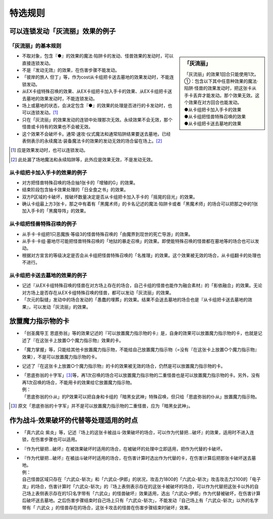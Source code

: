 ===================
特选规则
===================

可以连锁发动「灰流丽」效果的例子
==================================

「灰流丽」的基本规则
-------------------------

.. sidebar:: 「灰流丽」

    | 「灰流丽」的效果1回合只能使用1次。
    | ①：包含以下其中任意种效果的魔法·陷阱·怪兽的效果发动时，把这张卡从手卡丢弃才能发动。那个效果无效。这个效果在对方回合也能发动。
    | ●从卡组把卡加入手卡的效果
    | ●从卡组把怪兽特殊召唤的效果
    | ●从卡组把卡送去墓地的效果

- 不取对象，包含『●』的效果的魔法·陷阱卡的发动、怪兽效果的发动时，可以直接连锁发动。
- 不是『发动无效』的效果，在伤害步骤不能发动。
- 「彼岸的旅人 但丁」等，作为cost从卡组把卡送去墓地的效果发动时，不能连锁发动。
- 从EX卡组特殊召唤的效果、从EX卡组把卡加入手卡的效果、从EX卡组把卡送去墓地的效果发动时，不能连锁发动。
- 场上或墓地的状态，会决定包含『●』的效果的处理是否进行的卡发动时，也可以连锁发动。[#]_
- 只在「灰流丽」的效果发动的连锁中处理那次无效。永续效果不会无效，那个怪兽或卡持有的效果也不会被无效。
- 这个效果不会破坏卡。通常·速攻·仪式魔法和通常陷阱结果要送去墓地，已经表侧表示的永续魔法·装备魔法卡的效果的发动无效的场合留在场上。[#]_

.. [#] 应是效果发动时，也可以连锁发动。
.. [#] 此处漏了场地魔法和永续陷阱等，此外应是效果无效，不是发动无效。

从卡组把卡加入手卡的效果的例子
--------------------------------

- 对方把怪兽特殊召唤的场合抽1张卡的「增殖的G」的效果。
- 结束阶段包含抽卡效果处理的「日全食之书」的效果。
- 双方P区域的卡破坏，按破坏数量决定是否从卡组把卡加入手卡的「摇晃的目光」的效果。
- 确认卡组最上方3张卡，那之中有着有「黑魔术师」的卡名记述的魔法·陷阱卡或者「黑魔术师」的场合可以把那之中的1张加入手卡的「黑魔导阵」的效果。

从卡组把怪兽特殊召唤的例子
-----------------------------

- 从手卡·卡组把1只恶魔族·等级3的怪兽特殊召唤的「由魔界到现世的死亡导游」的效果。
- 从手卡·卡组·墓地尽可能把怪兽特殊召唤的「地狱的暴走召唤」的效果。即使能特殊召唤的怪兽都在墓地等的场合也可以发动。
- 根据对方宣言的等级决定是否会从卡组把怪兽特殊召唤的「名推理」的效果。这个效果被无效的场合，从卡组翻卡的处理也不进行。

从卡组把卡送去墓地的效果的例子
--------------------------------

- 记述『从EX卡组特殊召唤的怪兽在对方场上存在的场合，自己卡组的怪兽也能作为融合素材』的「影依融合」的效果。无论对方场上是否存在从EX卡组特殊召唤的怪兽，都可以发动「灰流丽」的效果。
- 「次元的裂缝」发动中的场合发动的「愚蠢的埋葬」的效果。结果不会送去墓地的场合也是『从卡组把卡送去墓地的效果』，可以发动「灰流丽」的效果。

放置魔力指示物的卡
====================

- 「创圣魔导王 恩底弥翁」等的效果记述的『可以放置魔力指示物的卡』是，自身的效果可以放置魔力指示物的卡，也就是记述了『在这张卡上放置○个魔力指示物』效果的卡。
- 「魔力掌握」等，只能给其他卡放置魔力指示物，不能给自己放置魔力指示物（=没有『在这张卡上放置○个魔力指示物』效果），不是可以放置魔力指示物的卡。
- 记述了『在这张卡上放置○个魔力指示物』的卡的效果被无效的场合，仍然是可以放置魔力指示物的卡。

- | 「恩底弥翁的十字军」\ [#]_\ 等，再1次召唤的场合可以放置魔力指示物的二重怪兽也是可以放置魔力指示物的卡。另外，没有再1次召唤的场合，不能用卡的效果给它放置魔力指示物。
  | 例：
  | 「恩底弥翁的仆从」的P效果可以把自身和卡组的「暗黑女武神」特殊召唤，但只给「恩底弥翁的仆从」放置魔力指示物。

.. [#] 原文「恩底弥翁的十字军」并不是可以放置魔力指示物的二重怪兽，应为「暗黑女武神」。

作为战斗·效果破坏的代替等处理适用的时点
========================================

- 「真六武众 紫炎」等，记述『场上的这张卡被战斗·效果破坏的场合，可以作为代替把...破坏』的效果，适用时不进入连锁，在伤害步骤也可以适用。
- 『作为代替把...破坏』在被效果破坏时适用的场合，在被破坏的处理中立即适用，把作为代替的卡破坏。

- | 『作为代替把...破坏』在被战斗破坏时适用的场合，在伤害计算时选出作为代替的卡，在伤害计算后把那张卡破坏送去墓地。
  | 例：
  | 自己怪兽区域只存在「六武众-斩次」和「六武众-伊郎」的状况，攻击力1800的「六武众-斩次」攻击攻击力2100的「电子龙」的场合，伤害计算时「六武众-斩次」的『场上表侧表示存在的这张卡被破坏的场合，可以作为代替把这张卡以外的自己场上表侧表示存在的1只名字带有「六武众」的怪兽破坏』效果适用，选出「六武众-伊郎」作为代替被破坏，在伤害计算后破坏送去墓地。之后伤害步骤结束时自己场上只有「六武众-斩次」，不能发动『自己场上有「六武众-斩次」以外的名字带有「 六武众 」的怪兽存在的场合，这张卡攻击的怪兽在伤害步骤结束时破坏』效果。
